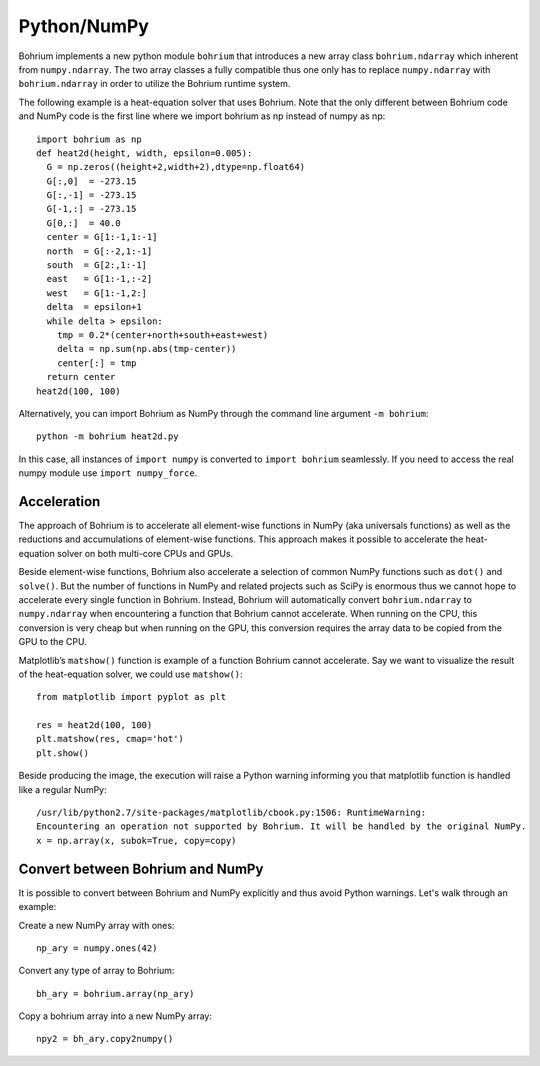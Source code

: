 Python/NumPy
------------

Bohrium implements a new python module ``bohrium`` that introduces a new array class ``bohrium.ndarray`` which inherent from ``numpy.ndarray``. The two array classes a fully compatible thus one only has to replace ``numpy.ndarray`` with ``bohrium.ndarray`` in order to utilize the Bohrium runtime system.

The following example is a heat-equation solver that uses Bohrium. Note that the only different between Bohrium code and NumPy code is the first line where we import bohrium as np instead of numpy as np::

    import bohrium as np
    def heat2d(height, width, epsilon=0.005):
      G = np.zeros((height+2,width+2),dtype=np.float64)
      G[:,0]  = -273.15
      G[:,-1] = -273.15
      G[-1,:] = -273.15
      G[0,:]  = 40.0
      center = G[1:-1,1:-1]
      north  = G[:-2,1:-1]
      south  = G[2:,1:-1]
      east   = G[1:-1,:-2]
      west   = G[1:-1,2:]
      delta  = epsilon+1
      while delta > epsilon:
        tmp = 0.2*(center+north+south+east+west)
        delta = np.sum(np.abs(tmp-center))
        center[:] = tmp
      return center
    heat2d(100, 100)

Alternatively, you can import Bohrium as NumPy through the command line argument ``-m bohrium``::

    python -m bohrium heat2d.py

In this case, all instances of ``import numpy`` is converted to ``import bohrium`` seamlessly. If you need to access the real numpy module use ``import numpy_force``.


Acceleration
~~~~~~~~~~~~

The approach of Bohrium is to accelerate all element-wise functions in NumPy (aka universals functions) as well as the reductions and accumulations of element-wise functions. This approach makes it possible to accelerate the heat-equation solver on both multi-core CPUs and GPUs.

Beside element-wise functions, Bohrium also accelerate a selection of common NumPy functions such as ``dot()`` and ``solve()``. But the number of functions in NumPy and related projects such as SciPy is enormous thus we cannot hope to accelerate every single function in Bohrium. Instead, Bohrium will automatically convert ``bohrium.ndarray`` to ``numpy.ndarray`` when encountering a function that Bohrium cannot accelerate. When running on the CPU, this conversion is very cheap but when running on the GPU, this conversion requires the array data to be copied from the GPU to the CPU.

Matplotlib’s ``matshow()`` function is example of a function Bohrium cannot accelerate. Say we want to visualize the result of the heat-equation solver, we could use ``matshow()``::

    from matplotlib import pyplot as plt

    res = heat2d(100, 100)
    plt.matshow(res, cmap='hot')
    plt.show()

.. image:: gfx/heat2d.png
   :scale: 80 %
   :align: center

Beside producing the image, the execution will raise a Python warning informing you that matplotlib function is handled like a regular NumPy::

    /usr/lib/python2.7/site-packages/matplotlib/cbook.py:1506: RuntimeWarning:
    Encountering an operation not supported by Bohrium. It will be handled by the original NumPy.
    x = np.array(x, subok=True, copy=copy)


Convert between Bohrium and NumPy
~~~~~~~~~~~~~~~~~~~~~~~~~~~~~~~~~

It is possible to convert between Bohrium and NumPy explicitly and thus avoid Python warnings. Let's walk through an example:

Create a new NumPy array with ones::

    np_ary = numpy.ones(42)

Convert any type of array to Bohrium::

    bh_ary = bohrium.array(np_ary)

Copy a bohrium array into a new NumPy array::

    npy2 = bh_ary.copy2numpy()


